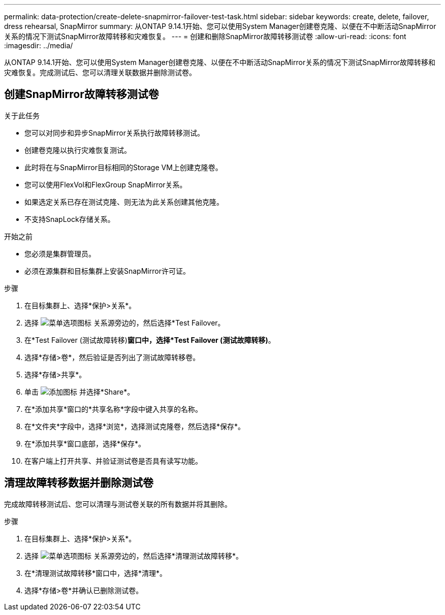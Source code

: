 ---
permalink: data-protection/create-delete-snapmirror-failover-test-task.html 
sidebar: sidebar 
keywords: create, delete, failover, dress rehearsal, SnapMirror 
summary: 从ONTAP 9.14.1开始、您可以使用System Manager创建卷克隆、以便在不中断活动SnapMirror关系的情况下测试SnapMirror故障转移和灾难恢复。 
---
= 创建和删除SnapMirror故障转移测试卷
:allow-uri-read: 
:icons: font
:imagesdir: ../media/


[role="lead"]
从ONTAP 9.14.1开始、您可以使用System Manager创建卷克隆、以便在不中断活动SnapMirror关系的情况下测试SnapMirror故障转移和灾难恢复。完成测试后、您可以清理关联数据并删除测试卷。



== 创建SnapMirror故障转移测试卷

.关于此任务
* 您可以对同步和异步SnapMirror关系执行故障转移测试。
* 创建卷克隆以执行灾难恢复测试。
* 此时将在与SnapMirror目标相同的Storage VM上创建克隆卷。
* 您可以使用FlexVol和FlexGroup SnapMirror关系。
* 如果选定关系已存在测试克隆、则无法为此关系创建其他克隆。
* 不支持SnapLock存储关系。


.开始之前
* 您必须是集群管理员。
* 必须在源集群和目标集群上安装SnapMirror许可证。


.步骤
. 在目标集群上、选择*保护>关系*。
. 选择 image:icon_kabob.gif["菜单选项图标"] 关系源旁边的，然后选择*Test Failover。
. 在*Test Failover (测试故障转移)*窗口中，选择*Test Failover (测试故障转移)*。
. 选择*存储>卷*，然后验证是否列出了测试故障转移卷。
. 选择*存储>共享*。
. 单击 image:icon_add_blue_bg.gif["添加图标"] 并选择*Share*。
. 在*添加共享*窗口的*共享名称*字段中键入共享的名称。
. 在*文件夹*字段中，选择*浏览*，选择测试克隆卷，然后选择*保存*。
. 在*添加共享*窗口底部，选择*保存*。
. 在客户端上打开共享、并验证测试卷是否具有读写功能。




== 清理故障转移数据并删除测试卷

完成故障转移测试后、您可以清理与测试卷关联的所有数据并将其删除。

.步骤
. 在目标集群上、选择*保护>关系*。
. 选择 image:icon_kabob.gif["菜单选项图标"] 关系源旁边的，然后选择*清理测试故障转移*。
. 在*清理测试故障转移*窗口中，选择*清理*。
. 选择*存储>卷*并确认已删除测试卷。


